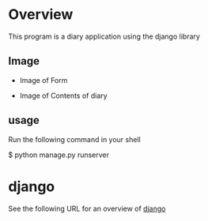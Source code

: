 * Overview
This program is a diary application using the django library

** Image
- Image of Form
[[./figure/form.png]]

- Image of Contents of diary
[[./figure/diary.png]]

** usage
Run the following command in your shell

$ python manage.py runserver


* django
See the following URL for an overview of [[https://www.djangoproject.com/][django]]


